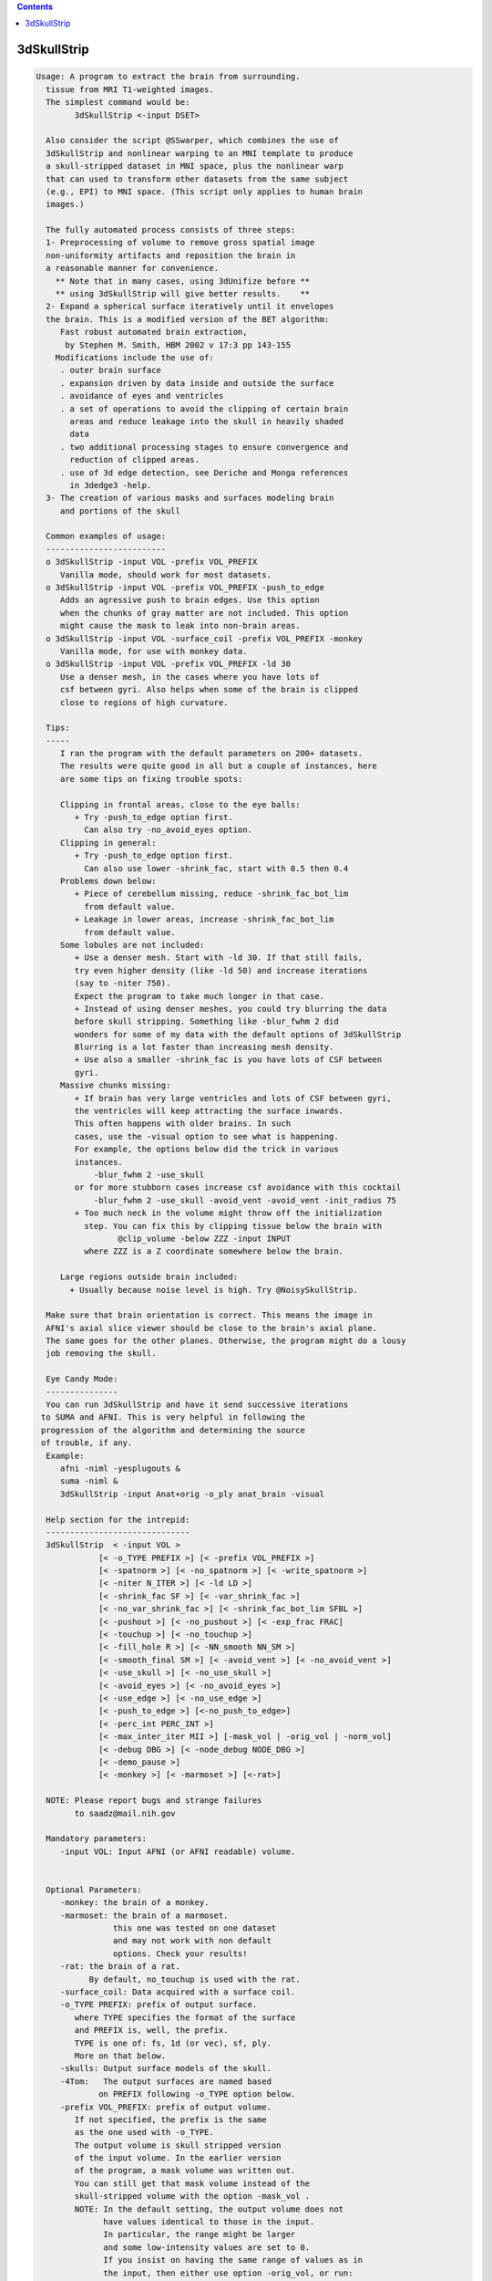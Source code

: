 .. contents:: 
    :depth: 4 

************
3dSkullStrip
************

.. code-block:: none

    
    Usage: A program to extract the brain from surrounding.
      tissue from MRI T1-weighted images. 
      The simplest command would be:
            3dSkullStrip <-input DSET>
    
      Also consider the script @SSwarper, which combines the use of
      3dSkullStrip and nonlinear warping to an MNI template to produce
      a skull-stripped dataset in MNI space, plus the nonlinear warp
      that can used to transform other datasets from the same subject
      (e.g., EPI) to MNI space. (This script only applies to human brain
      images.)
    
      The fully automated process consists of three steps:
      1- Preprocessing of volume to remove gross spatial image 
      non-uniformity artifacts and reposition the brain in
      a reasonable manner for convenience.
        ** Note that in many cases, using 3dUnifize before **
        ** using 3dSkullStrip will give better results.    **
      2- Expand a spherical surface iteratively until it envelopes
      the brain. This is a modified version of the BET algorithm:
         Fast robust automated brain extraction, 
          by Stephen M. Smith, HBM 2002 v 17:3 pp 143-155
        Modifications include the use of:
         . outer brain surface
         . expansion driven by data inside and outside the surface
         . avoidance of eyes and ventricles
         . a set of operations to avoid the clipping of certain brain
           areas and reduce leakage into the skull in heavily shaded
           data
         . two additional processing stages to ensure convergence and
           reduction of clipped areas.
         . use of 3d edge detection, see Deriche and Monga references
           in 3dedge3 -help.
      3- The creation of various masks and surfaces modeling brain
         and portions of the skull
    
      Common examples of usage:
      -------------------------
      o 3dSkullStrip -input VOL -prefix VOL_PREFIX
         Vanilla mode, should work for most datasets.
      o 3dSkullStrip -input VOL -prefix VOL_PREFIX -push_to_edge
         Adds an agressive push to brain edges. Use this option
         when the chunks of gray matter are not included. This option
         might cause the mask to leak into non-brain areas.
      o 3dSkullStrip -input VOL -surface_coil -prefix VOL_PREFIX -monkey
         Vanilla mode, for use with monkey data.
      o 3dSkullStrip -input VOL -prefix VOL_PREFIX -ld 30
         Use a denser mesh, in the cases where you have lots of 
         csf between gyri. Also helps when some of the brain is clipped
         close to regions of high curvature.
    
      Tips:
      -----
         I ran the program with the default parameters on 200+ datasets.
         The results were quite good in all but a couple of instances, here
         are some tips on fixing trouble spots:
    
         Clipping in frontal areas, close to the eye balls:
            + Try -push_to_edge option first.
              Can also try -no_avoid_eyes option.
         Clipping in general:
            + Try -push_to_edge option first.
              Can also use lower -shrink_fac, start with 0.5 then 0.4
         Problems down below:
            + Piece of cerebellum missing, reduce -shrink_fac_bot_lim 
              from default value.
            + Leakage in lower areas, increase -shrink_fac_bot_lim 
              from default value.
         Some lobules are not included:
            + Use a denser mesh. Start with -ld 30. If that still fails,
            try even higher density (like -ld 50) and increase iterations 
            (say to -niter 750). 
            Expect the program to take much longer in that case.
            + Instead of using denser meshes, you could try blurring the data 
            before skull stripping. Something like -blur_fwhm 2 did
            wonders for some of my data with the default options of 3dSkullStrip
            Blurring is a lot faster than increasing mesh density.
            + Use also a smaller -shrink_fac is you have lots of CSF between
            gyri.
         Massive chunks missing:
            + If brain has very large ventricles and lots of CSF between gyri,
            the ventricles will keep attracting the surface inwards. 
            This often happens with older brains. In such 
            cases, use the -visual option to see what is happening.
            For example, the options below did the trick in various
            instances. 
                -blur_fwhm 2 -use_skull  
            or for more stubborn cases increase csf avoidance with this cocktail
                -blur_fwhm 2 -use_skull -avoid_vent -avoid_vent -init_radius 75 
            + Too much neck in the volume might throw off the initialization
              step. You can fix this by clipping tissue below the brain with 
                     @clip_volume -below ZZZ -input INPUT  
              where ZZZ is a Z coordinate somewhere below the brain.
    
         Large regions outside brain included:
           + Usually because noise level is high. Try @NoisySkullStrip.
    
      Make sure that brain orientation is correct. This means the image in 
      AFNI's axial slice viewer should be close to the brain's axial plane.
      The same goes for the other planes. Otherwise, the program might do a lousy
      job removing the skull.
    
      Eye Candy Mode: 
      ---------------
      You can run 3dSkullStrip and have it send successive iterations
     to SUMA and AFNI. This is very helpful in following the
     progression of the algorithm and determining the source
     of trouble, if any.
      Example:
         afni -niml -yesplugouts &
         suma -niml &
         3dSkullStrip -input Anat+orig -o_ply anat_brain -visual
    
      Help section for the intrepid:
      ------------------------------
      3dSkullStrip  < -input VOL >
                 [< -o_TYPE PREFIX >] [< -prefix VOL_PREFIX >] 
                 [< -spatnorm >] [< -no_spatnorm >] [< -write_spatnorm >]
                 [< -niter N_ITER >] [< -ld LD >] 
                 [< -shrink_fac SF >] [< -var_shrink_fac >] 
                 [< -no_var_shrink_fac >] [< -shrink_fac_bot_lim SFBL >]
                 [< -pushout >] [< -no_pushout >] [< -exp_frac FRAC]
                 [< -touchup >] [< -no_touchup >]
                 [< -fill_hole R >] [< -NN_smooth NN_SM >]
                 [< -smooth_final SM >] [< -avoid_vent >] [< -no_avoid_vent >]
                 [< -use_skull >] [< -no_use_skull >] 
                 [< -avoid_eyes >] [< -no_avoid_eyes >] 
                 [< -use_edge >] [< -no_use_edge >] 
                 [< -push_to_edge >] [<-no_push_to_edge>]
                 [< -perc_int PERC_INT >] 
                 [< -max_inter_iter MII >] [-mask_vol | -orig_vol | -norm_vol]
                 [< -debug DBG >] [< -node_debug NODE_DBG >]
                 [< -demo_pause >]
                 [< -monkey >] [< -marmoset >] [<-rat>]
    
      NOTE: Please report bugs and strange failures
            to saadz@mail.nih.gov
    
      Mandatory parameters:
         -input VOL: Input AFNI (or AFNI readable) volume.
                     
    
      Optional Parameters:
         -monkey: the brain of a monkey.
         -marmoset: the brain of a marmoset. 
                    this one was tested on one dataset
                    and may not work with non default
                    options. Check your results!
         -rat: the brain of a rat.
               By default, no_touchup is used with the rat.
         -surface_coil: Data acquired with a surface coil.
         -o_TYPE PREFIX: prefix of output surface.
            where TYPE specifies the format of the surface
            and PREFIX is, well, the prefix.
            TYPE is one of: fs, 1d (or vec), sf, ply.
            More on that below.
         -skulls: Output surface models of the skull.
         -4Tom:   The output surfaces are named based
                 on PREFIX following -o_TYPE option below.
         -prefix VOL_PREFIX: prefix of output volume.
            If not specified, the prefix is the same
            as the one used with -o_TYPE.
            The output volume is skull stripped version
            of the input volume. In the earlier version
            of the program, a mask volume was written out.
            You can still get that mask volume instead of the
            skull-stripped volume with the option -mask_vol . 
            NOTE: In the default setting, the output volume does not 
                  have values identical to those in the input. 
                  In particular, the range might be larger 
                  and some low-intensity values are set to 0.
                  If you insist on having the same range of values as in
                  the input, then either use option -orig_vol, or run:
             3dcalc -nscale -a VOL+VIEW -b VOL_PREFIX+VIEW \
                    -expr 'a*step(b)' -prefix VOL_SAME_RANGE
                  With the command above, you can preserve the range
                  of values of the input but some low-intensity voxels would
                  still be masked. If you want to preserve them, then use
                  -mask_vol in the 3dSkullStrip command that would produce 
                  VOL_MASK_PREFIX+VIEW. Then run 3dcalc masking with voxels
                  inside the brain surface envelope:
             3dcalc -nscale -a VOL+VIEW -b VOL_MASK_PREFIX+VIEW \
                    -expr 'a*step(b-3.01)' -prefix VOL_SAME_RANGE_KEEP_LOW
         -norm_vol: Output a masked and somewhat intensity normalized and 
                    thresholded version of the input. This is the default,
                    and you can use -orig_vol to override it.
         -orig_vol: Output a masked version of the input AND do not modify
                    the values inside the brain as -norm_vol would.
         -mask_vol: Output a mask volume instead of a skull-stripped
                    volume.
                    The mask volume containes:
                     0: Voxel outside surface
                     1: Voxel just outside the surface. This means the voxel
                        center is outside the surface but inside the 
                        bounding box of a triangle in the mesh. 
                     2: Voxel intersects the surface (a triangle), but center
                        lies outside.
                     3: Voxel contains a surface node.
                     4: Voxel intersects the surface (a triangle), center lies
                        inside surface. 
                     5: Voxel just inside the surface. This means the voxel
                        center is inside the surface and inside the 
                        bounding box of a triangle in the mesh. 
                     6: Voxel inside the surface. 
         -spat_norm: (Default) Perform spatial normalization first.
                     This is a necessary step unless the volume has
                     been 'spatnormed' already.
         -no_spatnorm: Do not perform spatial normalization.
                       Use this option only when the volume 
                       has been run through the 'spatnorm' process
         -spatnorm_dxyz DXYZ: Use DXY for the spatial resolution of the
                              spatially normalized volume. The default 
                              is the lowest of all three dimensions.
                              For human brains, use DXYZ of 1.0, for
                              primate brain, use the default setting.
         -write_spatnorm: Write the 'spatnormed' volume to disk.
         -niter N_ITER: Number of iterations. Default is 250
            For denser meshes, you need more iterations
            N_ITER of 750 works for LD of 50.
         -ld LD: Parameter to control the density of the surface.
                 Default is 20 if -no_use_edge is used,
                 30 with -use_edge. See CreateIcosahedron -help
                 for details on this option.
         -shrink_fac SF: Parameter controlling the brain vs non-brain
                 intensity threshold (tb). Default is 0.6.
                  tb = (Imax - t2) SF + t2 
                 where t2 is the 2 percentile value and Imax is the local
                 maximum, limited to the median intensity value.
                 For more information on tb, t2, etc. read the BET paper
                 mentioned above. Note that in 3dSkullStrip, SF can vary across 
                 iterations and might be automatically clipped in certain areas.
                 SF can vary between 0 and 1.
                 0: Intensities < median inensity are considered non-brain
                 1: Intensities < t2 are considered non-brain
         -var_shrink_fac: Vary the shrink factor with the number of
                 iterations. This reduces the likelihood of a surface
                 getting stuck on large pools of CSF before reaching
                 the outer surface of the brain. (Default)
         -no_var_shrink_fac: Do not use var_shrink_fac.
         -shrink_fac_bot_lim SFBL: Do not allow the varying SF to go
                 below SFBL . Default 0.65, 0.4 when edge detection is used. 
                 This option helps reduce potential for leakage below 
                 the cerebellum.
                 In certain cases where you have severe non-uniformity resulting
                 in low signal towards the bottom of the brain, you will need to
                 reduce this parameter.
         -pushout: Consider values above each node in addition to values
                   below the node when deciding on expansion. (Default)
         -no_pushout: Do not use -pushout.
         -exp_frac FRAC: Speed of expansion (see BET paper). Default is 0.1.
         -touchup: Perform touchup operations at end to include
                   areas not covered by surface expansion. 
                   Use -touchup -touchup for aggressive makeup.
                   (Default is -touchup)
         -no_touchup: Do not use -touchup
         -fill_hole R: Fill small holes that can result from small surface
                       intersections caused by the touchup operation.
                       R is the maximum number of pixels on the side of a hole
                       that can be filled. Big holes are not filled.
                       If you use -touchup, the default R is 10. Otherwise 
                       the default is 0.
                       This is a less than elegant solution to the small
                       intersections which are usually eliminated
                       automatically. 
         -NN_smooth NN_SM: Perform Nearest Neighbor coordinate interpolation
                           every few iterations. Default is 72
         -smooth_final SM: Perform final surface smoothing after all iterations.
                           Default is 20 smoothing iterations.
                           Smoothing is done using Taubin's method, 
                           see SurfSmooth -help for detail.
         -avoid_vent: avoid ventricles. Default.
                      Use this option twice to make the avoidance more
                      agressive. That is at times needed with old brains.
         -no_avoid_vent: Do not use -avoid_vent.
         -init_radius RAD: Use RAD for the initial sphere radius.
                           For the automatic setting, there is an
                           upper limit of 100mm for humans.
                           For older brains with lots of CSF, you
                           might benefit from forcing the radius 
                           to something like 75mm
         -avoid_eyes: avoid eyes. Default
         -no_avoid_eyes: Do not use -avoid_eyes.
         -use_edge: Use edge detection to reduce leakage into meninges and eyes.
                    Default.
         -no_use_edge: Do no use edges.
         -push_to_edge: Perform aggressive push to edge at the end.
                        This option might cause leakage.
         -no_push_to_edge: (Default).
         -use_skull: Use outer skull to limit expansion of surface into
                     the skull due to very strong shading artifacts.
                     This option is buggy at the moment, use it only 
                     if you have leakage into skull.
         -no_use_skull: Do not use -use_skull (Default).
         -send_no_skull: Do not send the skull surface to SUMA if you are
                         using  -talk_suma
         -perc_int PERC_INT: Percentage of segments allowed to intersect
                             surface. Ideally this should be 0 (Default). 
                             However, few surfaces might have small stubborn
                             intersections that produce a few holes.
                             PERC_INT should be a small number, typically
                             between 0 and 0.1. A -1 means do not do
                             any testing for intersection.
         -max_inter_iter N_II: Number of iteration to remove intersection
                               problems. With each iteration, the program
                               automatically increases the amount of smoothing
                               to get rid of intersections. Default is 4
         -blur_fwhm FWHM: Blur dset after spatial normalization.
                          Recommended when you have lots of CSF in brain
                          and when you have protruding gyri (finger like)
                          Recommended value is 2..4. 
         -interactive: Make the program stop at various stages in the 
                       segmentation process for a prompt from the user
                       to continue or skip that stage of processing.
                       This option is best used in conjunction with options
                       -talk_suma and -feed_afni
         -demo_pause: Pause at various step in the process to facilitate
                      interactive demo while 3dSkullStrip is communicating
                      with AFNI and SUMA. See 'Eye Candy' mode below and
                      -talk_suma option. 
         -fac FAC: Multiply input dataset by FAC if range of values is too
                   small.
    
     Specifying output surfaces using -o or -o_TYPE options: 
        -o_TYPE outSurf specifies the output surface, 
                TYPE is one of the following:
           fs: FreeSurfer ascii surface. 
           fsp: FeeSurfer ascii patch surface. 
                In addition to outSurf, you need to specify
                the name of the parent surface for the patch.
                using the -ipar_TYPE option.
                This option is only for ConvertSurface 
           sf: SureFit surface. 
               For most programs, you are expected to specify prefix:
               i.e. -o_sf brain. In some programs, you are allowed to 
               specify both .coord and .topo file names: 
               i.e. -o_sf XYZ.coord TRI.topo
               The program will determine your choice by examining 
               the first character of the second parameter following
               -o_sf. If that character is a '-' then you have supplied
               a prefix and the program will generate the coord and topo names.
           vec (or 1D): Simple ascii matrix format. 
                For most programs, you are expected to specify prefix:
                i.e. -o_1D brain. In some programs, you are allowed to 
                specify both coord and topo file names: 
                i.e. -o_1D brain.1D.coord brain.1D.topo
                coord contains 3 floats per line, representing 
                X Y Z vertex coordinates.
                topo contains 3 ints per line, representing 
                v1 v2 v3 triangle vertices.
           ply: PLY format, ascii or binary.
           stl: STL format, ascii or binary (see also STL under option -i_TYPE).
           byu: BYU format, ascii or binary.
           mni: MNI obj format, ascii only.
           gii: GIFTI format, ascii.
                You can also enforce the encoding of data arrays
                by using gii_asc, gii_b64, or gii_b64gz for 
                ASCII, Base64, or Base64 Gzipped. 
                If AFNI_NIML_TEXT_DATA environment variable is set to YES, the
                the default encoding is ASCII, otherwise it is Base64.
           obj: No support for writing OBJ format exists yet.
     Note that if the surface filename has the proper extension, 
     it is enough to use the -o option and let the programs guess
     the type from the extension.
    
      SUMA communication options:
          -talk_suma: Send progress with each iteration to SUMA.
          -refresh_rate rps: Maximum number of updates to SUMA per second.
                             The default is the maximum speed.
          -send_kth kth: Send the kth element to SUMA (default is 1).
                         This allows you to cut down on the number of elements
                         being sent to SUMA.
          -sh <SumaHost>: Name (or IP address) of the computer running SUMA.
                          This parameter is optional, the default is 127.0.0.1 
          -ni_text: Use NI_TEXT_MODE for data transmission.
          -ni_binary: Use NI_BINARY_MODE for data transmission.
                      (default is ni_binary).
          -feed_afni: Send updates to AFNI via SUMA's talk.
       -np PORT_OFFSET: Provide a port offset to allow multiple instances of
                        AFNI <--> SUMA, AFNI <--> 3dGroupIncorr, or any other
                        programs that communicate together to operate on the same
                        machine. 
                        All ports are assigned numbers relative to PORT_OFFSET.
             The same PORT_OFFSET value must be used on all programs
               that are to talk together. PORT_OFFSET is an integer in
               the inclusive range [1025 to 65500]. 
             When you want to use multiple instances of communicating programs, 
               be sure the PORT_OFFSETS you use differ by about 50 or you may
               still have port conflicts. A BETTER approach is to use -npb below.
       -npq PORT_OFFSET: Like -np, but more quiet in the face of adversity.
       -npb PORT_OFFSET_BLOC: Simliar to -np, except it is easier to use.
                              PORT_OFFSET_BLOC is an integer between 0 and
                              MAX_BLOC. MAX_BLOC is around 4000 for now, but
                              it might decrease as we use up more ports in AFNI.
                              You should be safe for the next 10 years if you 
                              stay under 2000.
                              Using this function reduces your chances of causing
                              port conflicts.
    
             See also afni and suma options: -list_ports and -port_number for 
                information about port number assignments.
    
             You can also provide a port offset with the environment variable
                AFNI_PORT_OFFSET. Using -np overrides AFNI_PORT_OFFSET.
    
       -max_port_bloc: Print the current value of MAX_BLOC and exit.
                       Remember this value can get smaller with future releases.
                       Stay under 2000.
       -max_port_bloc_quiet: Spit MAX_BLOC value only and exit.
       -num_assigned_ports: Print the number of assigned ports used by AFNI 
                            then quit.
       -num_assigned_ports_quiet: Do it quietly.
    
         Port Handling Examples:
         -----------------------
             Say you want to run three instances of AFNI <--> SUMA.
             For the first you just do: 
                suma -niml -spec ... -sv ...  &
                afni -niml &
             Then for the second instance pick an offset bloc, say 1 and run
                suma -niml -npb 1 -spec ... -sv ...  &
                afni -niml -npb 1 &
             And for yet another instance:
                suma -niml -npb 2 -spec ... -sv ...  &
                afni -niml -npb 2 &
             etc.
    
             Since you can launch many instances of communicating programs now,
                you need to know wich SUMA window, say, is talking to which AFNI.
                To sort this out, the titlebars now show the number of the bloc 
                of ports they are using. When the bloc is set either via 
                environment variables AFNI_PORT_OFFSET or AFNI_PORT_BLOC, or  
                with one of the -np* options, window title bars change from 
                [A] to [A#] with # being the resultant bloc number.
             In the examples above, both AFNI and SUMA windows will show [A2]
                when -npb is 2.
    
    
    
         -visual: Equivalent to using -talk_suma -feed_afni -send_kth 5
    
         -debug DBG: debug levels of 0 (default), 1, 2, 3.
            This is no Rick Reynolds debug, which is oft nicer
            than the results, but it will do.
         -node_debug NODE_DBG: Output lots of parameters for node
                             NODE_DBG for each iteration.
         The next 3 options are for specifying surface coordinates
         to keep the program from having to recompute them.
         The options are only useful for saving time during debugging.
         -brain_contour_xyz_file BRAIN_CONTOUR_XYZ.1D
         -brain_hull_xyz_file BRAIN_HULL_XYZ.1D
         -skull_outer_xyz_file SKULL_OUTER_XYZ.1D
         -help: The help you need
    
       [-novolreg]: Ignore any Rotate, Volreg, Tagalign, 
                    or WarpDrive transformations present in 
                    the Surface Volume.
       [-noxform]: Same as -novolreg
       [-setenv "'ENVname=ENVvalue'"]: Set environment variable ENVname
                    to be ENVvalue. Quotes are necessary.
                 Example: suma -setenv "'SUMA_BackgroundColor = 1 0 1'"
                    See also options -update_env, -environment, etc
                    in the output of 'suma -help'
      Common Debugging Options:
       [-trace]: Turns on In/Out debug and Memory tracing.
                 For speeding up the tracing log, I recommend 
                 you redirect stdout to a file when using this option.
                 For example, if you were running suma you would use:
                 suma -spec lh.spec -sv ... > TraceFile
                 This option replaces the old -iodbg and -memdbg.
       [-TRACE]: Turns on extreme tracing.
       [-nomall]: Turn off memory tracing.
       [-yesmall]: Turn on memory tracing (default).
      NOTE: For programs that output results to stdout
        (that is to your shell/screen), the debugging info
        might get mixed up with your results.
    
    
    Global Options (available to all AFNI/SUMA programs)
      -h: Mini help, at time, same as -help in many cases.
      -help: The entire help output
      -HELP: Extreme help, same as -help in majority of cases.
      -h_view: Open help in text editor. AFNI will try to find a GUI editor
      -hview : on your machine. You can control which it should use by
               setting environment variable AFNI_GUI_EDITOR.
      -h_web: Open help in web browser. AFNI will try to find a browser.
      -hweb : on your machine. You can control which it should use by
              setting environment variable AFNI_GUI_EDITOR. 
      -h_find WORD: Look for lines in this programs's -help output that match
                    (approximately) WORD.
      -h_raw: Help string unedited
      -h_spx: Help string in sphinx loveliness, but do not try to autoformat
      -h_aspx: Help string in sphinx with autoformatting of options, etc.
      -all_opts: Try to identify all options for the program from the
                 output of its -help option. Some options might be missed
                 and others misidentified. Use this output for hints only.
      
    
    
    Compile Date:
       Nov  9 2017
    
